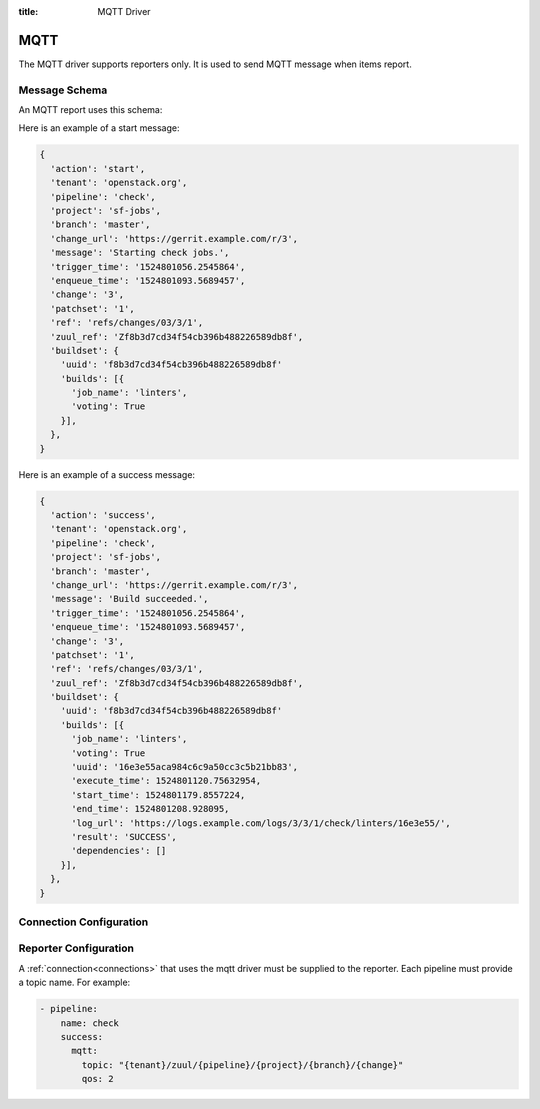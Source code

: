 :title: MQTT Driver

MQTT
====

The MQTT driver supports reporters only. It is used to send MQTT
message when items report.

Message Schema
--------------

An MQTT report uses this schema:

.. attr:: <mqtt schema>

   .. attr:: action

      The reporter action name, e.g.: 'start', 'success', 'failure',
      'merge-failure', ...

   .. attr:: tenant

      The tenant name.

   .. attr:: pipeline

      The pipeline name.

   .. attr:: project

      The project name.

   .. attr:: branch

      The branch name.

   .. attr:: change_url

      The change url.

   .. attr:: message

      The report message.

   .. attr:: change

      The change number.

   .. attr:: patchset

      The patchset number.

   .. attr:: ref

      The change reference.

   .. attr:: zuul_ref

      The internal zuul change reference.

   .. attr:: buildset

      The buildset information.

      .. value:: uuid

      The buildset global uuid.

      .. attr:: result

      The buildset result

      .. attr:: builds

      The list of builds.

         .. attr:: job_name

            The job name.

         .. attr:: voting

            The job voting status.

         .. attr:: uuid

            The build uuid (not present in start report).

         .. attr:: execute_time

            The build execute time.

         .. attr:: start_time

            The build start time (not present in start report).

         .. attr:: end_time

            The build end time (not present in start report).

         .. attr:: log_url

            The build log url (not present in start report).

         .. attr:: result

            The build results (not present in start report).


Here is an example of a start message:

.. code-block:: javascript

  {
    'action': 'start',
    'tenant': 'openstack.org',
    'pipeline': 'check',
    'project': 'sf-jobs',
    'branch': 'master',
    'change_url': 'https://gerrit.example.com/r/3',
    'message': 'Starting check jobs.',
    'trigger_time': '1524801056.2545864',
    'enqueue_time': '1524801093.5689457',
    'change': '3',
    'patchset': '1',
    'ref': 'refs/changes/03/3/1',
    'zuul_ref': 'Zf8b3d7cd34f54cb396b488226589db8f',
    'buildset': {
      'uuid': 'f8b3d7cd34f54cb396b488226589db8f'
      'builds': [{
        'job_name': 'linters',
        'voting': True
      }],
    },
  }


Here is an example of a success message:

.. code-block:: javascript

  {
    'action': 'success',
    'tenant': 'openstack.org',
    'pipeline': 'check',
    'project': 'sf-jobs',
    'branch': 'master',
    'change_url': 'https://gerrit.example.com/r/3',
    'message': 'Build succeeded.',
    'trigger_time': '1524801056.2545864',
    'enqueue_time': '1524801093.5689457',
    'change': '3',
    'patchset': '1',
    'ref': 'refs/changes/03/3/1',
    'zuul_ref': 'Zf8b3d7cd34f54cb396b488226589db8f',
    'buildset': {
      'uuid': 'f8b3d7cd34f54cb396b488226589db8f'
      'builds': [{
        'job_name': 'linters',
        'voting': True
        'uuid': '16e3e55aca984c6c9a50cc3c5b21bb83',
        'execute_time': 1524801120.75632954,
        'start_time': 1524801179.8557224,
        'end_time': 1524801208.928095,
        'log_url': 'https://logs.example.com/logs/3/3/1/check/linters/16e3e55/',
        'result': 'SUCCESS',
        'dependencies': []
      }],
    },
  }


Connection Configuration
------------------------

.. attr:: <mqtt connection>

   .. attr:: driver
      :required:

      .. value:: mqtt

         The connection must set ``driver=mqtt`` for MQTT connections.

   .. attr:: server
      :default: localhost

      MQTT server hostname or address to use.

   .. attr:: port
      :default: 1883

      MQTT server port.

   .. attr:: keepalive
      :default: 60

      Maximum period in seconds allowed between communications with the broker.

   .. attr:: user

      Set a username for optional broker authentication.

   .. attr:: password

      Set a password for optional broker authentication.

   .. attr:: ca_certs

      A string path to the Certificate Authority certificate files to enable
      TLS connection.

   .. attr:: certfile

      A strings pointing to the PEM encoded client certificate to
      enable client TLS based authentication. This option requires keyfile to
      be set too.

   .. attr:: keyfile

      A strings pointing to the PEM encoded client private keys to
      enable client TLS based authentication. This option requires certfile to
      be set too.

   .. attr:: ciphers

      A string specifying which encryption ciphers are allowable for this
      connection. More information in this
      `openssl doc <https://www.openssl.org/docs/manmaster/man1/ciphers.html>`_.


Reporter Configuration
----------------------

A :ref:`connection<connections>` that uses the mqtt driver must be supplied to the
reporter. Each pipeline must provide a topic name. For example:

.. code-block:: yaml

   - pipeline:
       name: check
       success:
         mqtt:
           topic: "{tenant}/zuul/{pipeline}/{project}/{branch}/{change}"
           qos: 2


.. attr:: pipeline.<reporter>.<mqtt>

   To report via MQTT message, the dictionaries passed to any of the pipeline
   :ref:`reporter<reporters>` support the following attributes:

   .. attr:: topic

      The MQTT topic to publish messages. The topic can be a format string that
      can use the following parameters: ``tenant``, ``pipeline``, ``project``,
      ``branch``, ``change``, ``patchset`` and ``ref``.
      MQTT topic can have hierarchy separated by ``/``, more details in this
      `doc <https://mosquitto.org/man/mqtt-7.html>`_

   .. attr:: qos
      :default: 0

      The quality of service level to use, it can be 0, 1 or 2. Read more in this
      `guide <https://www.hivemq.com/blog/mqtt-essentials-part-6-mqtt-quality-of-service-levels>`_
